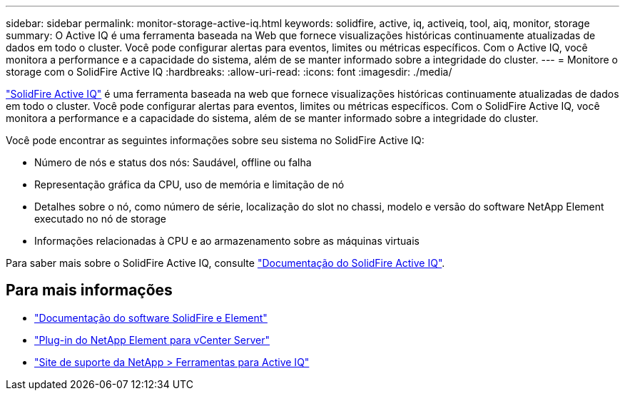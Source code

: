 ---
sidebar: sidebar 
permalink: monitor-storage-active-iq.html 
keywords: solidfire, active, iq, activeiq, tool, aiq, monitor, storage 
summary: O Active IQ é uma ferramenta baseada na Web que fornece visualizações históricas continuamente atualizadas de dados em todo o cluster. Você pode configurar alertas para eventos, limites ou métricas específicos. Com o Active IQ, você monitora a performance e a capacidade do sistema, além de se manter informado sobre a integridade do cluster. 
---
= Monitore o storage com o SolidFire Active IQ
:hardbreaks:
:allow-uri-read: 
:icons: font
:imagesdir: ./media/


[role="lead"]
https://activeiq.solidfire.com["SolidFire Active IQ"^] é uma ferramenta baseada na web que fornece visualizações históricas continuamente atualizadas de dados em todo o cluster. Você pode configurar alertas para eventos, limites ou métricas específicos. Com o SolidFire Active IQ, você monitora a performance e a capacidade do sistema, além de se manter informado sobre a integridade do cluster.

Você pode encontrar as seguintes informações sobre seu sistema no SolidFire Active IQ:

* Número de nós e status dos nós: Saudável, offline ou falha
* Representação gráfica da CPU, uso de memória e limitação de nó
* Detalhes sobre o nó, como número de série, localização do slot no chassi, modelo e versão do software NetApp Element executado no nó de storage
* Informações relacionadas à CPU e ao armazenamento sobre as máquinas virtuais


Para saber mais sobre o SolidFire Active IQ, consulte https://docs.netapp.com/us-en/solidfire-active-iq/index.html["Documentação do SolidFire Active IQ"^].



== Para mais informações

* https://docs.netapp.com/us-en/element-software/index.html["Documentação do software SolidFire e Element"]
* https://docs.netapp.com/us-en/vcp/index.html["Plug-in do NetApp Element para vCenter Server"^]
* https://mysupport.netapp.com/site/tools/tool-eula/5ddb829ebd393e00015179b2["Site de suporte da NetApp > Ferramentas para Active IQ"^]

